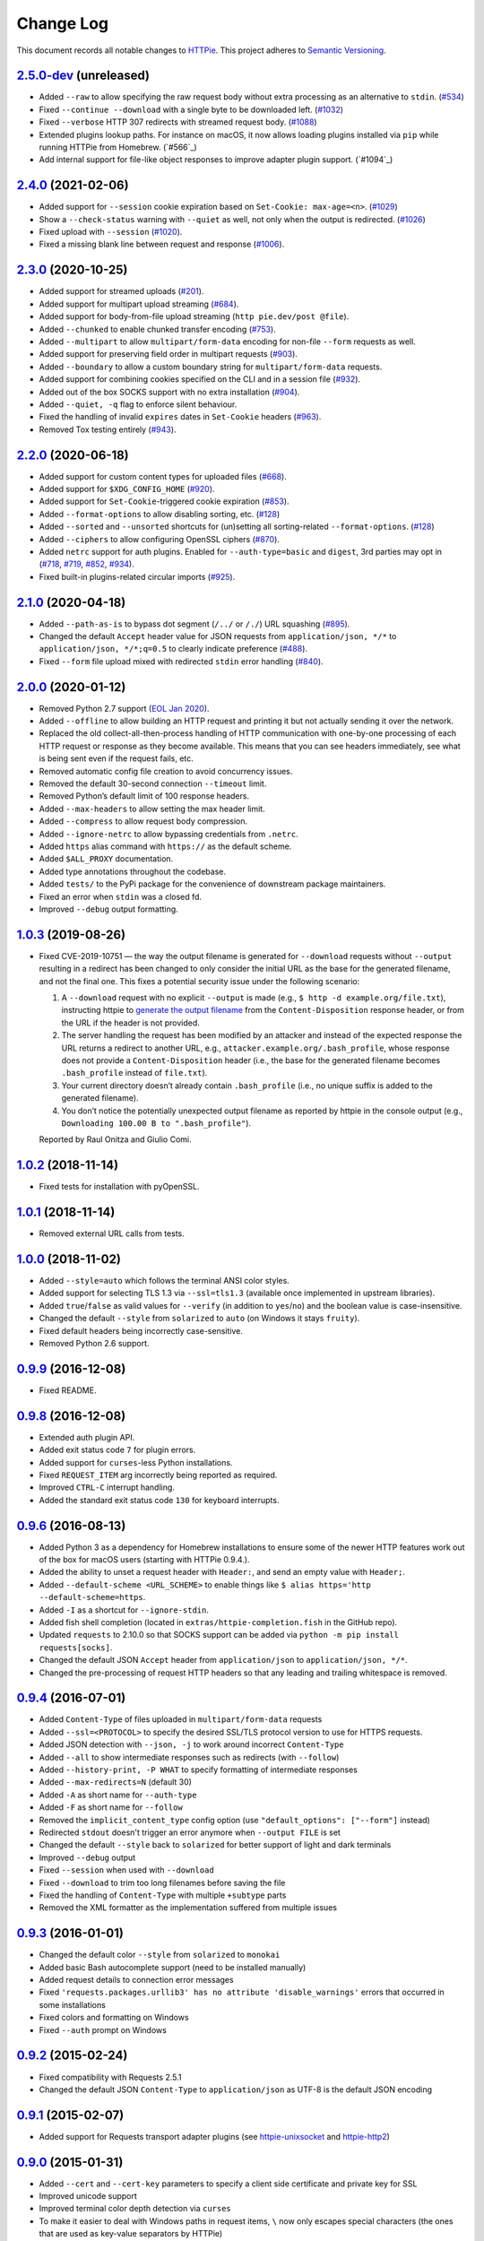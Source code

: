 ==========
Change Log
==========

This document records all notable changes to `HTTPie <https://httpie.org>`_.
This project adheres to `Semantic Versioning <https://semver.org/>`_.



`2.5.0-dev`_ (unreleased)
-------------------------
* Added ``--raw`` to allow specifying the raw request body without extra processing as
  an alternative to ``stdin``. (`#534`_)
* Fixed ``--continue --download`` with a single byte to be downloaded left. (`#1032`_)
* Fixed ``--verbose`` HTTP 307 redirects with streamed request body. (`#1088`_)
* Extended plugins lookup paths. For instance on macOS, it now allows loading plugins
  installed via ``pip`` while running HTTPie from Homebrew. (`#566`_)
* Add internal support for file-like object responses to improve adapter plugin support. (`#1094`_)


`2.4.0`_ (2021-02-06)
---------------------
* Added support for ``--session`` cookie expiration based on ``Set-Cookie: max-age=<n>``. (`#1029`_)
* Show a ``--check-status`` warning with ``--quiet`` as well, not only when the output is redirected. (`#1026`_)
* Fixed upload with ``--session`` (`#1020`_).
* Fixed a missing blank line between request and response (`#1006`_).


`2.3.0`_ (2020-10-25)
-------------------------

* Added support for streamed uploads (`#201`_).
* Added support for multipart upload streaming (`#684`_).
* Added support for body-from-file upload streaming (``http pie.dev/post @file``).
* Added ``--chunked`` to enable chunked transfer encoding (`#753`_).
* Added ``--multipart`` to allow ``multipart/form-data`` encoding for non-file ``--form`` requests as well.
* Added support for preserving field order in multipart requests (`#903`_).
* Added ``--boundary`` to allow a custom boundary string for ``multipart/form-data`` requests.
* Added support for combining cookies specified on the CLI and in a session file (`#932`_).
* Added out of the box SOCKS support with no extra installation (`#904`_).
* Added ``--quiet, -q`` flag to enforce silent behaviour.
* Fixed the handling of invalid ``expires`` dates in ``Set-Cookie`` headers (`#963`_).
* Removed Tox testing entirely (`#943`_).


`2.2.0`_ (2020-06-18)
-------------------------

* Added support for custom content types for uploaded files (`#668`_).
* Added support for ``$XDG_CONFIG_HOME`` (`#920`_).
* Added support for ``Set-Cookie``-triggered cookie expiration (`#853`_).
* Added ``--format-options`` to allow disabling sorting, etc. (`#128`_)
* Added ``--sorted`` and ``--unsorted`` shortcuts for (un)setting all sorting-related ``--format-options``. (`#128`_)
* Added ``--ciphers`` to allow configuring OpenSSL ciphers (`#870`_).
* Added ``netrc`` support for auth plugins. Enabled for ``--auth-type=basic``
  and ``digest``, 3rd parties may opt in (`#718`_, `#719`_, `#852`_, `#934`_).
* Fixed built-in plugins-related circular imports (`#925`_).


`2.1.0`_ (2020-04-18)
---------------------

* Added ``--path-as-is`` to bypass dot segment (``/../`` or ``/./``)
  URL squashing (`#895`_).
* Changed the default ``Accept`` header value for JSON requests from
  ``application/json, */*`` to ``application/json, */*;q=0.5``
  to clearly indicate preference (`#488`_).
* Fixed ``--form`` file upload mixed with redirected ``stdin`` error handling
  (`#840`_).


`2.0.0`_ (2020-01-12)
-------------------------
* Removed Python 2.7 support (`EOL Jan 2020 <https://www.python.org/doc/sunset-python-2/>`_).
* Added ``--offline`` to allow building an HTTP request and printing it but not
  actually sending it over the network.
* Replaced the old collect-all-then-process handling of HTTP communication
  with one-by-one processing of each HTTP request or response as they become
  available. This means that you can see headers immediately,
  see what is being sent even if the request fails, etc.
* Removed automatic config file creation to avoid concurrency issues.
* Removed the default 30-second connection ``--timeout`` limit.
* Removed Python’s default limit of 100 response headers.
* Added ``--max-headers`` to allow setting the max header limit.
* Added ``--compress`` to allow request body compression.
* Added ``--ignore-netrc`` to allow bypassing credentials from ``.netrc``.
* Added ``https`` alias command with ``https://`` as the default scheme.
* Added ``$ALL_PROXY`` documentation.
* Added type annotations throughout the codebase.
* Added ``tests/`` to the PyPi package for the convenience of
  downstream package maintainers.
* Fixed an error when ``stdin`` was a closed fd.
* Improved ``--debug`` output formatting.


`1.0.3`_ (2019-08-26)
---------------------

* Fixed CVE-2019-10751 — the way the output filename is generated for
  ``--download`` requests without ``--output`` resulting in a redirect has
  been changed to only consider the initial URL as the base for the generated
  filename, and not the final one. This fixes a potential security issue under
  the following scenario:

  1. A ``--download`` request with no explicit ``--output`` is made (e.g.,
     ``$ http -d example.org/file.txt``), instructing httpie to
     `generate the output filename <https://httpie.org/doc#downloaded-filename>`_
     from the ``Content-Disposition`` response header, or from the URL if the header
     is not provided.
  2. The server handling the request has been modified by an attacker and
     instead of the expected response the URL returns a redirect to another
     URL, e.g., ``attacker.example.org/.bash_profile``, whose response does
     not provide  a ``Content-Disposition`` header (i.e., the base for the
     generated filename becomes ``.bash_profile`` instead of ``file.txt``).
  3. Your current directory doesn’t already contain ``.bash_profile``
     (i.e., no unique suffix is added to the generated filename).
  4. You don’t notice the potentially unexpected output filename
     as reported by httpie in the console output
     (e.g., ``Downloading 100.00 B to ".bash_profile"``).

  Reported by Raul Onitza and Giulio Comi.


`1.0.2`_ (2018-11-14)
-------------------------

* Fixed tests for installation with pyOpenSSL.


`1.0.1`_ (2018-11-14)
-------------------------

* Removed external URL calls from tests.


`1.0.0`_ (2018-11-02)
-------------------------

* Added ``--style=auto`` which follows the terminal ANSI color styles.
* Added support for selecting TLS 1.3 via ``--ssl=tls1.3``
  (available once implemented in upstream libraries).
* Added ``true``/``false`` as valid values for ``--verify``
  (in addition to ``yes``/``no``) and the boolean value is case-insensitive.
* Changed the default ``--style`` from ``solarized`` to ``auto`` (on Windows it stays ``fruity``).
* Fixed default headers being incorrectly case-sensitive.
* Removed Python 2.6 support.



`0.9.9`_ (2016-12-08)
---------------------

* Fixed README.


`0.9.8`_ (2016-12-08)
---------------------

* Extended auth plugin API.
* Added exit status code ``7`` for plugin errors.
* Added support for ``curses``-less Python installations.
* Fixed ``REQUEST_ITEM`` arg incorrectly being reported as required.
* Improved ``CTRL-C`` interrupt handling.
* Added the standard exit status code ``130`` for keyboard interrupts.


`0.9.6`_ (2016-08-13)
---------------------

* Added Python 3 as a dependency for Homebrew installations
  to ensure some of the newer HTTP features work out of the box
  for macOS users (starting with HTTPie 0.9.4.).
* Added the ability to unset a request header with ``Header:``, and send an
  empty value with ``Header;``.
* Added ``--default-scheme <URL_SCHEME>`` to enable things like
  ``$ alias https='http --default-scheme=https``.
* Added ``-I`` as a shortcut for ``--ignore-stdin``.
* Added fish shell completion (located in ``extras/httpie-completion.fish``
  in the GitHub repo).
* Updated ``requests`` to 2.10.0 so that SOCKS support can be added via
  ``python -m pip install requests[socks]``.
* Changed the default JSON ``Accept`` header from ``application/json``
  to ``application/json, */*``.
* Changed the pre-processing of request HTTP headers so that any leading
  and trailing whitespace is removed.


`0.9.4`_ (2016-07-01)
---------------------

* Added ``Content-Type`` of files uploaded in ``multipart/form-data`` requests
* Added ``--ssl=<PROTOCOL>`` to specify the desired SSL/TLS protocol version
  to use for HTTPS requests.
* Added JSON detection with ``--json, -j`` to work around incorrect
  ``Content-Type``
* Added ``--all`` to show intermediate responses such as redirects (with ``--follow``)
* Added ``--history-print, -P WHAT`` to specify formatting of intermediate responses
* Added ``--max-redirects=N`` (default 30)
* Added ``-A`` as short name for ``--auth-type``
* Added ``-F`` as short name for ``--follow``
* Removed the ``implicit_content_type`` config option
  (use ``"default_options": ["--form"]`` instead)
* Redirected ``stdout`` doesn't trigger an error anymore when ``--output FILE``
  is set
* Changed the default ``--style`` back to ``solarized`` for better support
  of light and dark terminals
* Improved ``--debug`` output
* Fixed ``--session`` when used with ``--download``
* Fixed ``--download`` to trim too long filenames before saving the file
* Fixed the handling of ``Content-Type`` with multiple ``+subtype`` parts
* Removed the XML formatter as the implementation suffered from multiple issues



`0.9.3`_ (2016-01-01)
---------------------

* Changed the default color ``--style`` from ``solarized`` to ``monokai``
* Added basic Bash autocomplete support (need to be installed manually)
* Added request details to connection error messages
* Fixed ``'requests.packages.urllib3' has no attribute 'disable_warnings'``
  errors that occurred in some installations
* Fixed colors and formatting on Windows
* Fixed ``--auth`` prompt on Windows


`0.9.2`_ (2015-02-24)
---------------------

* Fixed compatibility with Requests 2.5.1
* Changed the default JSON ``Content-Type`` to ``application/json`` as UTF-8
  is the default JSON encoding


`0.9.1`_ (2015-02-07)
---------------------

* Added support for Requests transport adapter plugins
  (see `httpie-unixsocket <https://github.com/httpie/httpie-unixsocket>`_
  and `httpie-http2 <https://github.com/httpie/httpie-http2>`_)


`0.9.0`_ (2015-01-31)
---------------------

* Added ``--cert`` and ``--cert-key`` parameters to specify a client side
  certificate and private key for SSL
* Improved unicode support
* Improved terminal color depth detection via ``curses``
* To make it easier to deal with Windows paths in request items, ``\``
  now only escapes special characters (the ones that are used as key-value
  separators by HTTPie)
* Switched from ``unittest`` to ``pytest``
* Added Python `wheel` support
* Various test suite improvements
* Added ``CONTRIBUTING``
* Fixed ``User-Agent`` overwriting when used within a session
* Fixed handling of empty passwords in URL credentials
* Fixed multiple file uploads with the same form field name
* Fixed ``--output=/dev/null`` on Linux
* Miscellaneous bugfixes


`0.8.0`_ (2014-01-25)
---------------------

* Added ``field=@file.txt`` and ``field:=@file.json`` for embedding
  the contents of text and JSON files into request data
* Added curl-style shorthand for localhost
* Fixed request ``Host`` header value output so that it doesn't contain
  credentials, if included in the URL


`0.7.1`_ (2013-09-24)
---------------------

* Added ``--ignore-stdin``
* Added support for auth plugins
* Improved ``--help`` output
* Improved ``Content-Disposition`` parsing for ``--download`` mode
* Update to Requests 2.0.0


`0.6.0`_ (2013-06-03)
---------------------

* XML data is now formatted
* ``--session`` and ``--session-read-only`` now also accept paths to
  session files (eg. ``http --session=/tmp/session.json example.org``)


`0.5.1`_ (2013-05-13)
---------------------

* ``Content-*`` and ``If-*`` request headers are not stored in sessions
  anymore as they are request-specific


`0.5.0`_ (2013-04-27)
---------------------

* Added a download mode via ``--download``
* Fixes miscellaneous bugs


`0.4.1`_ (2013-02-26)
---------------------

* Fixed ``setup.py``


`0.4.0`_ (2013-02-22)
---------------------

* Added Python 3.3 compatibility
* Added Requests >= v1.0.4 compatibility
* Added support for credentials in URL
* Added ``--no-option`` for every ``--option`` to be config-friendly
* Mutually exclusive arguments can be specified multiple times. The
  last value is used


`0.3.0`_ (2012-09-21)
---------------------

* Allow output redirection on Windows
* Added configuration file
* Added persistent session support
* Renamed ``--allow-redirects`` to ``--follow``
* Improved the usability of ``http --help``
* Fixed installation on Windows with Python 3
* Fixed colorized output on Windows with Python 3
* CRLF HTTP header field separation in the output
* Added exit status code ``2`` for timed-out requests
* Added the option to separate colorizing and formatting
  (``--pretty=all``, ``--pretty=colors`` and ``--pretty=format``)
  ``--ugly`` has bee removed in favor of ``--pretty=none``


`0.2.7`_ (2012-08-07)
---------------------

* Added compatibility with Requests 0.13.6
* Added streamed terminal output. ``--stream, -S`` can be used to enable
  streaming also with ``--pretty`` and to ensure a more frequent output
  flushing
* Added support for efficient large file downloads
* Sort headers by name (unless ``--pretty=none``)
* Response body is fetched only when needed (e.g., not with ``--headers``)
* Improved content type matching
* Updated Solarized color scheme
* Windows: Added ``--output FILE`` to store output into a file
  (piping results in corrupted data on Windows)
* Proper handling of binary requests and responses
* Fixed printing of ``multipart/form-data`` requests
* Renamed ``--traceback`` to ``--debug``


`0.2.6`_ (2012-07-26)
---------------------

* The short option for ``--headers`` is now ``-h`` (``-t`` has been
  removed, for usage use ``--help``)
* Form data and URL parameters can have multiple fields with the same name
  (e.g.,``http -f url a=1 a=2``)
* Added ``--check-status`` to exit with an error on HTTP 3xx, 4xx and
  5xx (3, 4, and 5, respectively)
* If the output is piped to another program or redirected to a file,
  the default behaviour is to only print the response body
  (It can still be overwritten via the ``--print`` flag.)
* Improved highlighting of HTTP headers
* Added query string parameters (``param==value``)
* Added support for terminal colors under Windows


`0.2.5`_ (2012-07-17)
---------------------

* Unicode characters in prettified JSON now don't get escaped for
  improved readability
* --auth now prompts for a password if only a username provided
* Added support for request payloads from a file path with automatic
  ``Content-Type`` (``http URL @/path``)
* Fixed missing query string when displaying the request headers via
  ``--verbose``
* Fixed Content-Type for requests with no data


`0.2.2`_ (2012-06-24)
---------------------

* The ``METHOD`` positional argument can now be omitted (defaults to
  ``GET``, or to ``POST`` with data)
* Fixed --verbose --form
* Added support for Tox


`0.2.1`_ (2012-06-13)
---------------------

* Added compatibility with ``requests-0.12.1``
* Dropped custom JSON and HTTP lexers in favor of the ones newly included
  in ``pygments-1.5``


`0.2.0`_ (2012-04-25)
---------------------

* Added Python 3 support
* Added the ability to print the HTTP request as well as the response
  (see ``--print`` and ``--verbose``)
* Added support for Digest authentication
* Added file upload support
  (``http -f POST file_field_name@/path/to/file``)
* Improved syntax highlighting for JSON
* Added support for field name escaping
* Many bug fixes


`0.1.6`_ (2012-03-04)
---------------------

* Fixed ``setup.py``


`0.1.5`_ (2012-03-04)
---------------------

* Many improvements and bug fixes


`0.1.4`_ (2012-02-28)
---------------------

* Many improvements and bug fixes


`0.1.0`_ (2012-02-25)
---------------------

* Initial public release


.. _`0.1.0`: https://github.com/httpie/httpie/commit/b966efa
.. _0.1.4: https://github.com/httpie/httpie/compare/b966efa...0.1.4
.. _0.1.5: https://github.com/httpie/httpie/compare/0.1.4...0.1.5
.. _0.1.6: https://github.com/httpie/httpie/compare/0.1.5...0.1.6
.. _0.2.0: https://github.com/httpie/httpie/compare/0.1.6...0.2.0
.. _0.2.1: https://github.com/httpie/httpie/compare/0.2.0...0.2.1
.. _0.2.2: https://github.com/httpie/httpie/compare/0.2.1...0.2.2
.. _0.2.5: https://github.com/httpie/httpie/compare/0.2.2...0.2.5
.. _0.2.6: https://github.com/httpie/httpie/compare/0.2.5...0.2.6
.. _0.2.7: https://github.com/httpie/httpie/compare/0.2.5...0.2.7
.. _0.3.0: https://github.com/httpie/httpie/compare/0.2.7...0.3.0
.. _0.4.0: https://github.com/httpie/httpie/compare/0.3.0...0.4.0
.. _0.4.1: https://github.com/httpie/httpie/compare/0.4.0...0.4.1
.. _0.5.0: https://github.com/httpie/httpie/compare/0.4.1...0.5.0
.. _0.5.1: https://github.com/httpie/httpie/compare/0.5.0...0.5.1
.. _0.6.0: https://github.com/httpie/httpie/compare/0.5.1...0.6.0
.. _0.7.1: https://github.com/httpie/httpie/compare/0.6.0...0.7.1
.. _0.8.0: https://github.com/httpie/httpie/compare/0.7.1...0.8.0
.. _0.9.0: https://github.com/httpie/httpie/compare/0.8.0...0.9.0
.. _0.9.1: https://github.com/httpie/httpie/compare/0.9.0...0.9.1
.. _0.9.2: https://github.com/httpie/httpie/compare/0.9.1...0.9.2
.. _0.9.3: https://github.com/httpie/httpie/compare/0.9.2...0.9.3
.. _0.9.4: https://github.com/httpie/httpie/compare/0.9.3...0.9.4
.. _0.9.6: https://github.com/httpie/httpie/compare/0.9.4...0.9.6
.. _0.9.8: https://github.com/httpie/httpie/compare/0.9.6...0.9.8
.. _0.9.9: https://github.com/httpie/httpie/compare/0.9.8...0.9.9
.. _1.0.0: https://github.com/httpie/httpie/compare/0.9.9...1.0.0
.. _1.0.1: https://github.com/httpie/httpie/compare/1.0.0...1.0.1
.. _1.0.2: https://github.com/httpie/httpie/compare/1.0.1...1.0.2
.. _1.0.3: https://github.com/httpie/httpie/compare/1.0.2...1.0.3
.. _2.0.0: https://github.com/httpie/httpie/compare/1.0.3...2.0.0
.. _2.1.0: https://github.com/httpie/httpie/compare/2.0.0...2.1.0
.. _2.2.0: https://github.com/httpie/httpie/compare/2.1.0...2.2.0
.. _2.3.0: https://github.com/httpie/httpie/compare/2.2.0...2.3.0
.. _2.4.0: https://github.com/httpie/httpie/compare/2.3.0...2.4.0
.. _2.5.0-dev: https://github.com/httpie/httpie/compare/2.4.0...master

.. _#128: https://github.com/httpie/httpie/issues/128
.. _#201: https://github.com/httpie/httpie/issues/201
.. _#488: https://github.com/httpie/httpie/issues/488
.. _#534: https://github.com/httpie/httpie/issues/534
.. _#668: https://github.com/httpie/httpie/issues/668
.. _#684: https://github.com/httpie/httpie/issues/684
.. _#718: https://github.com/httpie/httpie/issues/718
.. _#719: https://github.com/httpie/httpie/issues/719
.. _#753: https://github.com/httpie/httpie/issues/753
.. _#840: https://github.com/httpie/httpie/issues/840
.. _#853: https://github.com/httpie/httpie/issues/853
.. _#852: https://github.com/httpie/httpie/issues/852
.. _#870: https://github.com/httpie/httpie/issues/870
.. _#895: https://github.com/httpie/httpie/issues/895
.. _#903: https://github.com/httpie/httpie/issues/903
.. _#920: https://github.com/httpie/httpie/issues/920
.. _#904: https://github.com/httpie/httpie/issues/904
.. _#925: https://github.com/httpie/httpie/issues/925
.. _#932: https://github.com/httpie/httpie/issues/932
.. _#934: https://github.com/httpie/httpie/issues/934
.. _#943: https://github.com/httpie/httpie/issues/943
.. _#963: https://github.com/httpie/httpie/issues/963
.. _#1006: https://github.com/httpie/httpie/issues/1006
.. _#1020: https://github.com/httpie/httpie/issues/1020
.. _#1026: https://github.com/httpie/httpie/issues/1026
.. _#1029: https://github.com/httpie/httpie/issues/1029
.. _#1032: https://github.com/httpie/httpie/issues/1032
.. _#1088: https://github.com/httpie/httpie/issues/1088
